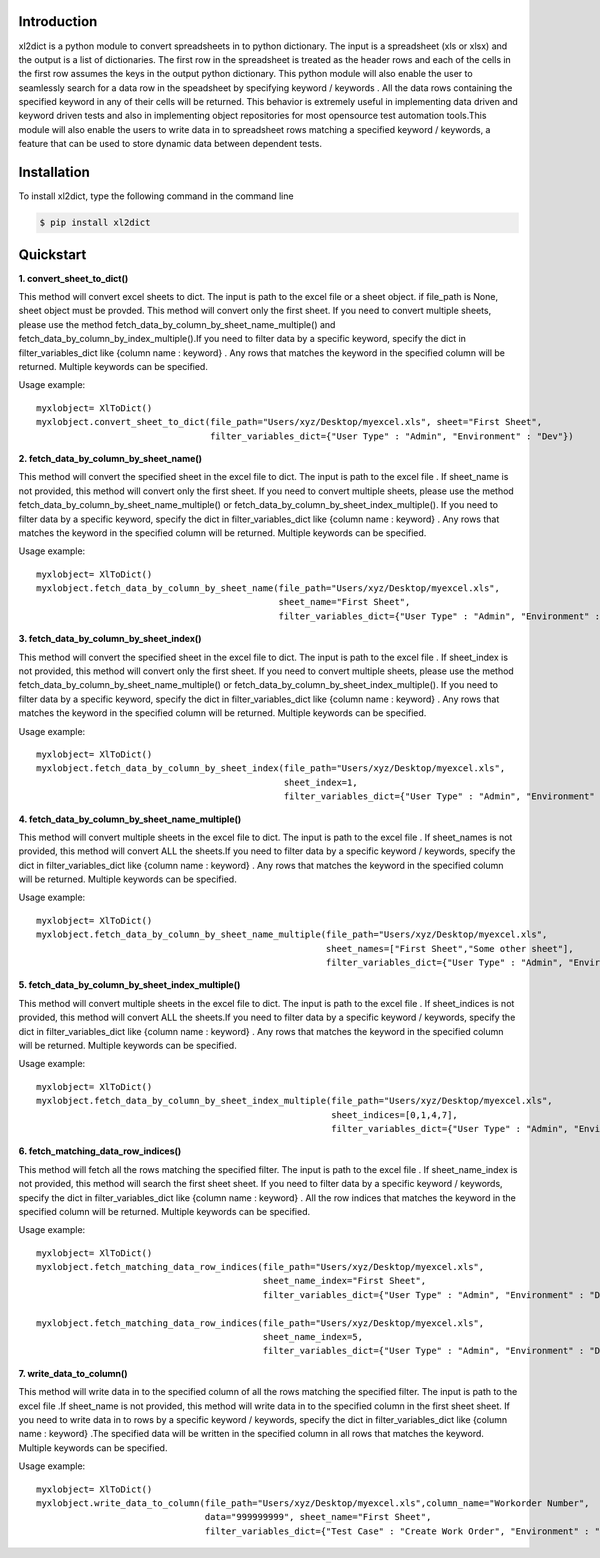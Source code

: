 Introduction
============

xl2dict is a python module to convert spreadsheets in to python dictionary. The input is a spreadsheet (xls or xlsx)
and the output is a list of dictionaries. The first row in the spreadsheet is treated as the header rows and each of the
cells in the first row assumes the keys in the output python dictionary. This python module will also enable the user
to seamlessly search for a data row in the speadsheet by specifying keyword / keywords . All the data rows containing
the specified keyword in any of their cells will be returned. This behavior is extremely useful in implementing
data driven and keyword driven tests and also in implementing object repositories for most opensource test automation
tools.This module will also enable the users to write data in to spreadsheet rows matching a
specified keyword / keywords, a feature that can be used to store dynamic data between dependent tests.

Installation
============

To install xl2dict, type the following command in the command line

.. code-block:: bash

    $ pip install xl2dict

Quickstart
==========

**1. convert_sheet_to_dict()**

This method will convert excel sheets to dict. The input is path to the excel file or a sheet object.
if file_path is None, sheet object must be provded. This method will convert only the first sheet.
If you need to convert multiple sheets, please use the method fetch_data_by_column_by_sheet_name_multiple() and
fetch_data_by_column_by_index_multiple().If you need to filter data by a specific keyword, specify the dict in
filter_variables_dict like {column name : keyword} . Any rows that matches the keyword in the specified column
will be returned. Multiple keywords can be specified.

Usage example::

    myxlobject= XlToDict()
    myxlobject.convert_sheet_to_dict(file_path="Users/xyz/Desktop/myexcel.xls", sheet="First Sheet",
                                     filter_variables_dict={"User Type" : "Admin", "Environment" : "Dev"})


**2. fetch_data_by_column_by_sheet_name()**

This method will convert the specified sheet in the excel file to dict. The input is path to the excel file .
If sheet_name is not provided, this method will convert only the first sheet.
If you need to convert multiple sheets, please use the method fetch_data_by_column_by_sheet_name_multiple() or
fetch_data_by_column_by_sheet_index_multiple(). If you need to filter data by a specific keyword,
specify the dict in filter_variables_dict like {column name : keyword} . Any rows that matches the keyword in
the specified column will be returned. Multiple keywords can be specified.

Usage example::

    myxlobject= XlToDict()
    myxlobject.fetch_data_by_column_by_sheet_name(file_path="Users/xyz/Desktop/myexcel.xls",
                                                  sheet_name="First Sheet",
                                                  filter_variables_dict={"User Type" : "Admin", "Environment" : "Dev"})

**3. fetch_data_by_column_by_sheet_index()**

This method will convert the specified sheet in the excel file to dict. The input is path to the excel file .
If sheet_index is not provided, this method will convert only the first sheet.
If you need to convert multiple sheets, please use the method fetch_data_by_column_by_sheet_name_multiple() or
fetch_data_by_column_by_sheet_index_multiple(). If you need to filter data by a specific keyword,
specify the dict in filter_variables_dict like {column name : keyword} . Any rows that matches the keyword in
the specified column will be returned. Multiple keywords can be specified.

Usage example::

    myxlobject= XlToDict()
    myxlobject.fetch_data_by_column_by_sheet_index(file_path="Users/xyz/Desktop/myexcel.xls",
                                                   sheet_index=1,
                                                   filter_variables_dict={"User Type" : "Admin", "Environment" : "Dev"})

**4. fetch_data_by_column_by_sheet_name_multiple()**

This method will convert multiple sheets in the excel file to dict. The input is path to the excel file .
If sheet_names is not provided, this method will convert ALL the sheets.If you need to filter data by a specific
keyword / keywords, specify the dict in filter_variables_dict like {column name : keyword} .
Any rows that matches the keyword  in the specified column will be returned. Multiple keywords can be specified.

Usage example::

    myxlobject= XlToDict()
    myxlobject.fetch_data_by_column_by_sheet_name_multiple(file_path="Users/xyz/Desktop/myexcel.xls",
                                                           sheet_names=["First Sheet","Some other sheet"],
                                                           filter_variables_dict={"User Type" : "Admin", "Environment" : "Dev"})

**5. fetch_data_by_column_by_sheet_index_multiple()**

This method will convert multiple sheets in the excel file to dict. The input is path to the excel file .
If sheet_indices is not provided, this method will convert ALL the sheets.If you need to filter data by a
specific keyword / keywords, specify the dict in filter_variables_dict like {column name : keyword} .
Any rows that matches the keyword  in the specified column will be returned. Multiple keywords can be specified.

Usage example::

    myxlobject= XlToDict()
    myxlobject.fetch_data_by_column_by_sheet_index_multiple(file_path="Users/xyz/Desktop/myexcel.xls",
                                                            sheet_indices=[0,1,4,7],
                                                            filter_variables_dict={"User Type" : "Admin", "Environment" : "Dev"})

**6. fetch_matching_data_row_indices()**

This method will fetch all the rows matching the specified filter. The input is path to the excel file .
If sheet_name_index is not provided, this method will search the first sheet sheet. If you need to filter data
by a specific keyword / keywords, specify the dict in filter_variables_dict like {column name : keyword} .
All the row indices that matches the keyword  in the specified column will be returned. Multiple keywords can be
specified.

Usage example::

    myxlobject= XlToDict()
    myxlobject.fetch_matching_data_row_indices(file_path="Users/xyz/Desktop/myexcel.xls",
                                               sheet_name_index="First Sheet",
                                               filter_variables_dict={"User Type" : "Admin", "Environment" : "Dev"})

    myxlobject.fetch_matching_data_row_indices(file_path="Users/xyz/Desktop/myexcel.xls",
                                               sheet_name_index=5,
                                               filter_variables_dict={"User Type" : "Admin", "Environment" : "Dev"})

**7. write_data_to_column()**

This method will write data in to the specified column of all the rows matching the specified filter. The input
is path to the excel file .If sheet_name is not provided, this method will write data in to the specified column
in the first sheet sheet. If you need to write data  in to rows by a specific keyword / keywords, specify the
dict in filter_variables_dict like {column name : keyword} .The specified data will be written in the specified
column in all rows that matches the keyword. Multiple keywords can be specified.


Usage example::

    myxlobject= XlToDict()
    myxlobject.write_data_to_column(file_path="Users/xyz/Desktop/myexcel.xls",column_name="Workorder Number",
                                    data="999999999", sheet_name="First Sheet",
                                    filter_variables_dict={"Test Case" : "Create Work Order", "Environment" : "Dev"})

